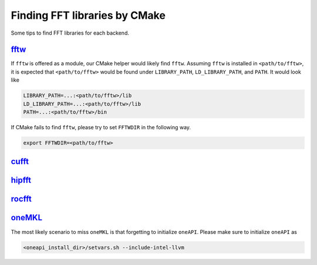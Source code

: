 .. _finding_libraries:

Finding FFT libraries by CMake
==============================

Some tips to find FFT libraries for each backend. 

`fftw <http://www.fftw.org>`_
-----------------------------

If ``fftw`` is offered as a module, our CMake helper would likely find ``fftw``.
Assuming ``fftw`` is installed in ``<path/to/fftw>``, it is expected that ``<path/to/fftw>`` would be found under ``LIBRARY_PATH``, ``LD_LIBRARY_PATH``, and ``PATH``.
It would look like

.. code-block:: bash

    LIBRARY_PATH=...:<path/to/fftw>/lib
    LD_LIBRARY_PATH=...:<path/to/fftw>/lib
    PATH=...:<path/to/fftw>/bin

If CMake fails to find ``fftw``, please try to set ``FFTWDIR`` in the following way. 

.. code-block:: bash

    export FFTWDIR=<path/to/fftw>

`cufft <https://developer.nvidia.com/cufft>`_
---------------------------------------------

`hipfft <https://github.com/ROCm/hipFFT>`_
------------------------------------------

`rocfft <https://github.com/ROCm/rocFFT>`_
------------------------------------------

`oneMKL <https://spec.oneapi.io/versions/latest/elements/oneMKL/source/index.html>`_
------------------------------------------------------------------------------------

The most likely scenario to miss ``oneMKL`` is that forgetting to initialize ``oneAPI``.
Please make sure to initialize ``oneAPI`` as

.. code-block:: bash

    <oneapi_install_dir>/setvars.sh --include-intel-llvm
